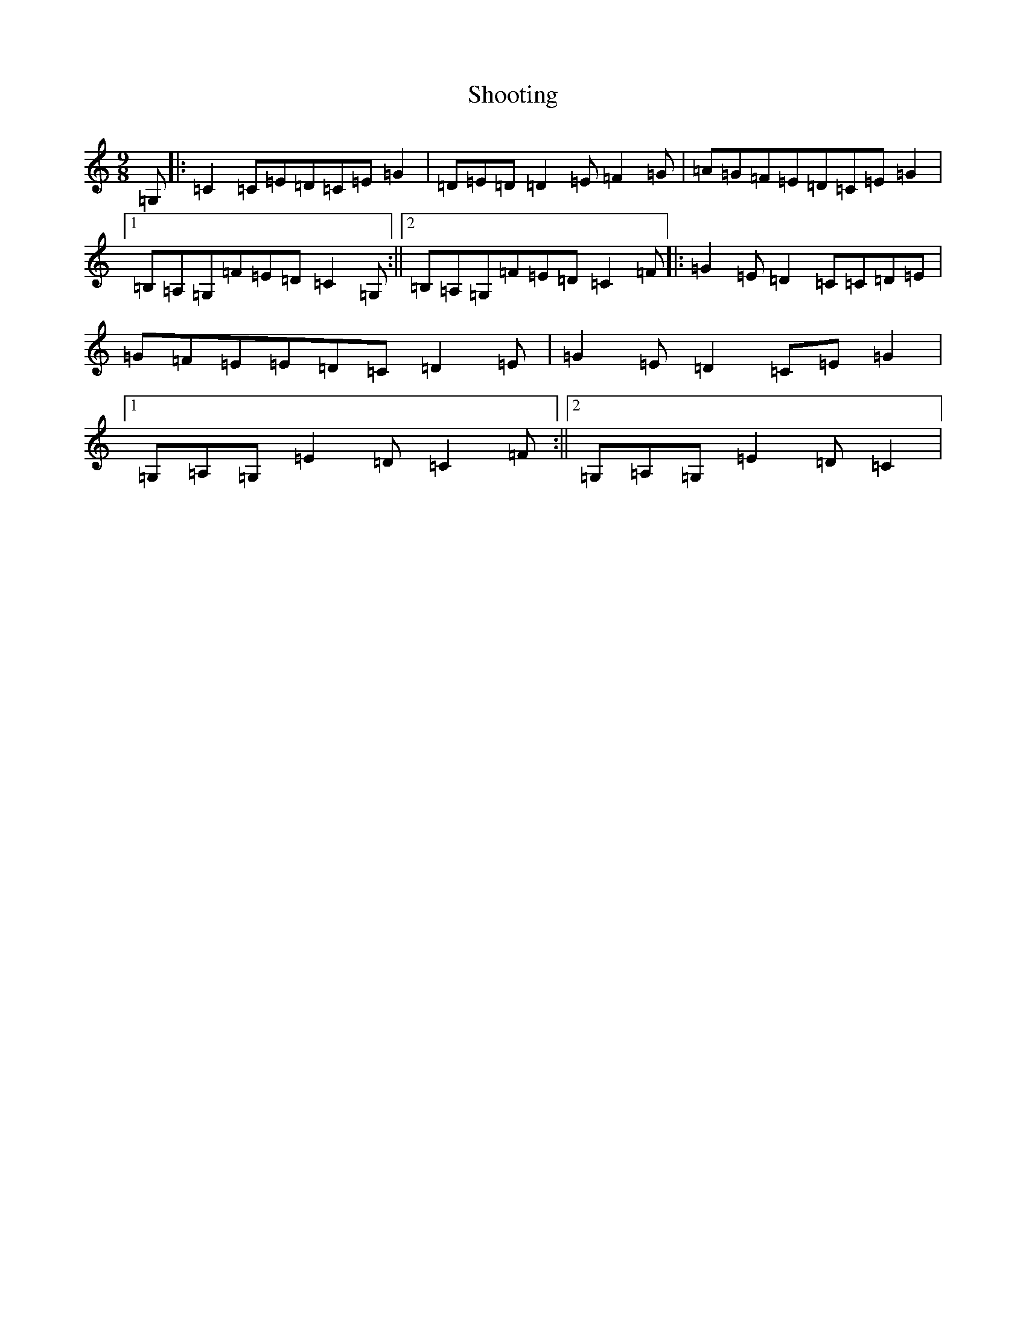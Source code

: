X: 19383
T: Shooting
S: https://thesession.org/tunes/5116#setting5116
R: slip jig
M:9/8
L:1/8
K: C Major
=G,|:=C2=C=E=D=C=E=G2|=D=E=D=D2=E=F2=G|=A=G=F=E=D=C=E=G2|1=B,=A,=G,=F=E=D=C2=G,:||2=B,=A,=G,=F=E=D=C2=F|:=G2=E=D2=C=C=D=E|=G=F=E=E=D=C=D2=E|=G2=E=D2=C=E=G2|1=G,=A,=G,=E2=D=C2=F:||2=G,=A,=G,=E2=D=C2|
